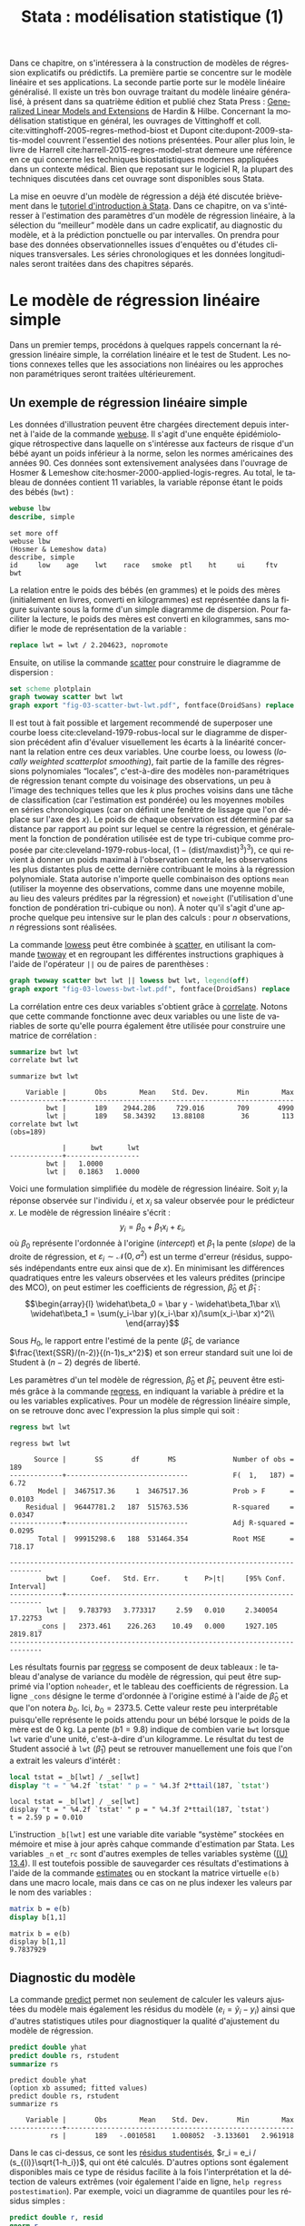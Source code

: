 #+TITLE: Stata : modélisation statistique (1)
#+LANGUAGE: fr
#+HTML_HEAD: <link rel="stylesheet" type="text/css" href="worg.css" />
#+HTML_MATHJAX: scale: 90
#+OPTIONS: H:3 num:nil toc:t \n:nil ':t @:t ::t |:t ^:nil -:t f:t *:t TeX:t skip:nil d:nil html-style:nil html-postamble:nil tags:not-in-toc

Dans ce chapitre, on s'intéressera à la construction de modèles de régression explicatifs ou prédictifs. La première partie se concentre sur le modèle linéaire et ses applications. La seconde partie porte sur le modèle linéaire généralisé. Il existe un très bon ouvrage traitant du modèle linéaire généralisé, à présent dans sa quatrième édition et publié chez Stata Press : [[https://www.stata.com/bookstore/generalized-linear-models-and-extensions/][Generalized Linear Models and Extensions]] de Hardin & Hilbe. Concernant la modélisation statistique en général, les ouvrages de Vittinghoff et coll. cite:vittinghoff-2005-regres-method-biost et Dupont cite:dupont-2009-statis-model couvrent l'essentiel des notions présentées. Pour aller plus loin, le livre de Harrell cite:harrell-2015-regres-model-strat demeure une référence en ce qui concerne les techniques biostatistiques modernes appliquées dans un contexte médical. Bien que reposant sur le logiciel R, la plupart des techniques discutées dans cet ouvrage sont disponibles sous Stata.

La mise en oeuvre d'un modèle de régression a déjà été discutée brièvement dans le [[./00-intro.html][tutoriel d'introduction à Stata]]. Dans ce chapitre, on va s'intéresser à l'estimation des paramètres d'un modèle de régression linéaire, à la sélection du "meilleur" modèle dans un cadre explicatif, au diagnostic du modèle, et à la prédiction ponctuelle ou par intervalles. On prendra pour base des données observationnelles issues d'enquêtes ou d'études cliniques transversales. Les séries chronologiques et les données longitudinales seront traitées dans des chapitres séparés.

* Le modèle de régression linéaire simple

Dans un premier temps, procédons à quelques rappels concernant la régression linéaire simple, la corrélation linéaire et le test de Student. Les notions connexes telles que les associations non linéaires ou les approches non paramétriques seront traitées ultérieurement. 

** Un exemple de régression linéaire simple

Les données d'illustration peuvent être chargées directement depuis internet à l'aide de la commande [[stata:webuse][webuse]]. Il s'agit d'une enquête épidémiologique rétrospective dans laquelle on s'intéresse aux facteurs de risque d'un bébé ayant un poids inférieur à la norme, selon les normes américaines des années 90. Ces données sont extensivement analysées dans l'ouvrage de Hosmer & Lemeshow cite:hosmer-2000-applied-logis-regres. Au total, le tableau de données contient 11 variables, la variable réponse étant le poids des bébés (=bwt=) :

#+BEGIN_SRC stata :session :results output :exports both
webuse lbw
describe, simple
#+END_SRC

#+RESULTS:
: set more off
: webuse lbw
: (Hosmer & Lemeshow data)
: describe, simple
: id     low    age    lwt    race   smoke  ptl    ht     ui     ftv    bwt

La relation entre le poids des bébés (en grammes) et le poids des mères (initialement en livres, converti en kilogrammes) est représentée dans la figure suivante sous la forme d'un simple diagramme de dispersion. Pour faciliter la lecture, le poids des mères est converti en kilogrammes, sans modifier le mode de représentation de la variable :

#+BEGIN_SRC stata :session :results output :exports code
replace lwt = lwt / 2.204623, nopromote
#+END_SRC

#+RESULTS:
: replace lwt = lwt / 2.204623, nopromote
: (189 real changes made)
: (189 values truncated because of storage type)

Ensuite, on utilise la commande [[stata:scatter][scatter]] pour construire le diagramme de dispersion :

#+BEGIN_SRC stata :session :results output :exports code
set scheme plotplain
graph twoway scatter bwt lwt
graph export "fig-03-scatter-bwt-lwt.pdf", fontface(DroidSans) replace
#+END_SRC

#+CAPTION:   Relation entre le poids des bébés et le poids des mères
#+NAME:      fig:03-scatter-bwt-lwt
#+LABEL:     fig:03-scatter-bwt-lwt
#+ATTR_HTML: :width 640px
#+ATTR_ORG:  :width 100
[[./fig-03-scatter-bwt-lwt.png]]

Il est tout à fait possible et largement recommendé de superposer une courbe loess cite:cleveland-1979-robus-local sur le diagramme de dispersion précédent afin d'évaluer visuellement les écarts à la linéarité concernant la relation entre ces deux variables. Une courbe loess, ou lowess (/locally weighted scatterplot smoothing/), fait partie de la famille des régressions polynomiales "locales", c'est-à-dire des modèles non-paramétriques de régression tenant compte du voisinage des observations, un peu à l'image des techniques telles que les $k$ plus proches voisins dans une tâche de classification (car l'estimation est pondérée) ou les moyennes mobiles en séries chronologiques (car on définit une fenêtre de lissage que l'on déplace sur l'axe des $x$). Le poids de chaque observation est déterminé par sa distance par rapport au point sur lequel se centre la régression, et généralement la fonction de pondération utilisée est de type tri-cubique comme proposée par cite:cleveland-1979-robus-local, $(1 - (\text{dist}/\text{maxdist})^3)^3)$, ce qui revient à donner un poids maximal à l'observation centrale, les observations les plus distantes plus de cette dernière contribuant le moins à la régression polynomiale. Stata autorise n'importe quelle combinaison des options =mean= (utiliser la moyenne des observations, comme dans une moyenne mobile, au lieu des valeurs prédites par la régression) et =noweight= (l'utilisation d'une fonction de pondération tri-cubique ou non). À noter qu'il s'agit d'une approche quelque peu intensive sur le plan des calculs : pour $n$ observations, $n$ régressions sont réalisées.

La commande [[stata:lowess][lowess]] peut être combinée à [[stata:scatter][scatter]], en utilisant la commande [[stata:twoway][twoway]] et en regroupant les différentes instructions graphiques à l'aide de l'opérateur =||= ou de paires de parenthèses :

#+BEGIN_SRC stata :session :results output :exports code
graph twoway scatter bwt lwt || lowess bwt lwt, legend(off)
graph export "fig-03-lowess-bwt-lwt.pdf", fontface(DroidSans) replace
#+END_SRC

#+CAPTION:   Relation entre le poids des bébés et le poids des mères (courbe loess)
#+NAME:      fig:03-lowess-bwt-lwt
#+LABEL:     fig:03-lowess-bwt-lwt
#+ATTR_HTML: :width 640px
#+ATTR_ORG:  :width 100
[[./fig-03-lowess-bwt-lwt.png]]

La corrélation entre ces deux variables s'obtient grâce à [[stata:correlate][correlate]]. Notons que cette commande fonctionne avec deux variables ou une liste de variables de sorte qu'elle pourra également être utilisée pour construire une matrice de corrélation :

#+BEGIN_SRC stata :session :results output :exports both
summarize bwt lwt
correlate bwt lwt
#+END_SRC

#+RESULTS:
: summarize bwt lwt
: 
:     Variable |       Obs        Mean    Std. Dev.       Min        Max
: -------------+--------------------------------------------------------
:          bwt |       189    2944.286     729.016        709       4990
:          lwt |       189    58.34392    13.88108         36        113
: correlate bwt lwt
: (obs=189)
: 
:              |      bwt      lwt
: -------------+------------------
:          bwt |   1.0000
:          lwt |   0.1863   1.0000

Voici une formulation simplifiée du modèle de régression linéaire. Soit $y_i$ la réponse observée sur l'individu $i$, et $x_i$ sa valeur
observée pour le prédicteur $x$. Le modèle de régression linéaire s'écrit :
$$y_i = \beta_0+\beta_1x_i+\varepsilon_i,$$
où $\beta_0$ représente l'ordonnée à l'origine (/intercept/) et $\beta_1$ la pente (/slope/) de la droite de régression, et
$\varepsilon_i\sim\mathcal{N}(0,\sigma^2)$ est un terme d'erreur (résidus, supposés indépendants entre eux ainsi que de $x$). En minimisant les différences quadratiques entre les valeurs observées et les valeurs prédites (principe des MCO), on peut estimer les coefficients de régression, $\widehat\beta_0$ et $\widehat\beta_1$ :
$$\begin{array}{l}
\widehat\beta_0 = \bar y - \widehat\beta_1\bar x\\
\widehat\beta_1 = \sum(y_i-\bar y)(x_i-\bar x)/\sum(x_i-\bar x)^2\\
\end{array}$$

Sous $H_0$, le rapport entre l'estimé de la pente ($\widehat\beta_1$, de variance $\frac{\text{SSR}/(n-2)}{(n-1)s_x^2}$) et son erreur standard suit une loi de Student à $(n-2)$ degrés de liberté.

Les paramètres d'un tel modèle de régression, $\widehat\beta_0$ et $\widehat\beta_1$, peuvent être estimés grâce à la commande [[stata:regress][regress]], en indiquant la variable à prédire et la ou les variables explicatives. Pour un modèle de régression linéaire simple, on se retrouve donc avec l'expression la plus simple qui soit :

#+BEGIN_SRC stata :session :results output :exports both
regress bwt lwt
#+END_SRC

#+RESULTS:
: regress bwt lwt
: 
:       Source |       SS       df       MS              Number of obs =     189
: -------------+------------------------------           F(  1,   187) =    6.72
:        Model |  3467517.36     1  3467517.36           Prob > F      =  0.0103
:     Residual |  96447781.2   187  515763.536           R-squared     =  0.0347
: -------------+------------------------------           Adj R-squared =  0.0295
:        Total |  99915298.6   188  531464.354           Root MSE      =  718.17
: 
: ------------------------------------------------------------------------------
:          bwt |      Coef.   Std. Err.      t    P>|t|     [95% Conf. Interval]
: -------------+----------------------------------------------------------------
:          lwt |   9.783793   3.773317     2.59   0.010     2.340054    17.22753
:        _cons |   2373.461    226.263    10.49   0.000     1927.105    2819.817
: ------------------------------------------------------------------------------

Les résultats fournis par [[stata:regress][regress]] se composent de deux tableaux : le tableau d'analyse de variance du modèle de régression, qui peut être supprimé via l'option =noheader=, et le tableau des coefficients de régression. La ligne =_cons= désigne le terme d'ordonnée à l'origine estimé à l'aide de $\widehat\beta_0$ et que l'on notera $b_0$. Ici, $b_0=2373.5$. Cette valeur reste peu interprétable puisqu'elle représente le poids attendu pour un bébé lorsque le poids de la mère est de 0 kg. La pente ($b1=9.8$) indique de combien varie =bwt= lorsque =lwt= varie d'une unité, c'est-à-dire d'un kilogramme. Le résultat du test de Student associé à =lwt= ($\widehat\beta_1$) peut se retrouver manuellement une fois que l'on a extrait les valeurs d'intérêt :

#+BEGIN_SRC stata :session :results output :exports both
local tstat = _b[lwt] / _se[lwt]
display "t = " %4.2f `tstat' " p = " %4.3f 2*ttail(187, `tstat')
#+END_SRC

#+RESULTS:
: local tstat = _b[lwt] / _se[lwt]
: display "t = " %4.2f `tstat' " p = " %4.3f 2*ttail(187, `tstat')
: t = 2.59 p = 0.010

L'instruction =_b[lwt]= est une variable dite variable "système" stockées en mémoire et mise à jour après cahque commande d'estimation par Stata. Les variables =_n= et =_rc= sont d'autres exemples de telles variables système ([[https://www.stata.com/manuals/u13.pdf#u13.4][(U) 13.4]]). Il est toutefois possible de sauvegarder ces résultats d'estimations à l'aide de la commande [[stata:estimates][estimates]] ou en stockant la matrice virtuelle =e(b)= dans une macro locale, mais dans ce cas on ne plus indexer les valeurs par le nom des variables :

#+BEGIN_SRC stata :session :results output :exports both
matrix b = e(b)
display b[1,1]
#+END_SRC

#+RESULTS:
: matrix b = e(b)
: display b[1,1]
: 9.7837929
 
** Diagnostic du modèle

La commande [[stata:predict][predict]] permet non seulement de calculer les valeurs ajustées du modèle mais également les résidus du modèle ($e_i = \tilde y_i - y_i$) ainsi que d'autres statistiques utiles pour diagnostiquer la qualité d'ajustement du modèle de régression. 

#+BEGIN_SRC stata :session :results output :exports both
predict double yhat
predict double rs, rstudent
summarize rs
#+END_SRC

#+RESULTS:
: predict double yhat
: (option xb assumed; fitted values)
: predict double rs, rstudent
: summarize rs
: 
:     Variable |       Obs        Mean    Std. Dev.       Min        Max
: -------------+--------------------------------------------------------
:           rs |       189   -.0010581    1.008052  -3.133601   2.961918

Dans le cas ci-dessus, ce sont les [[https://onlinecourses.science.psu.edu/stat462/node/247/][résidus studentisés]], $r_i = e_i / (s_{(i)}\sqrt{1-h_i})$, qui ont été calculés. D'autres options sont également disponibles mais ce type de résidus facilite à la fois l'interprétation et la détection de valeurs extrêmes (voir également l'aide en ligne, =help regress postestimation=). Par exemple, voici un diagramme de quantiles pour les résidus simples :

#+BEGIN_SRC stata :session :results output :exports code
predict double r, resid
qnorm r
graph export "fig-03-qnorm-r.pdf", fontface(DroidSans) replace
#+END_SRC

#+CAPTION:   Distribution des résidus simples 
#+NAME:      fig:03-qnorm-r
#+LABEL:     fig:03-qnorm-r
#+ATTR_HTML: :width 640px
#+ATTR_ORG:  :width 100
[[./fig-03-qnorm-r.png]]

Un histogramme ou une courbe de densité permet d'examiner rapidement la forme de la distribution des résidus. Voici un exemple de courbe de densité construite avec [[stata:kdensity][kdensity]], à laquelle on ajoute une courbe de densité normale à l'aide de l'option =normal= :

#+BEGIN_SRC stata :session :results output :exports code
kdensity rs, normal normopts(lpat(--))
graph export "fig-03-kdensity-rs.pdf", fontface(DroidSans) replace
#+END_SRC

#+CAPTION:   Distribution des résidus studentisés
#+NAME:      fig:03-kdensity-rs
#+LABEL:     fig:03-kdensity-rs
#+ATTR_HTML: :width 640px
#+ATTR_ORG:  :width 100
[[./fig-03-kdensity-rs.png]]

Le graphique suivant est plus informatif car il renseigne à la fois sur la distribution des résidus et la corrélation entre les valeurs prédites par le modèle et ces derniers, qui, selon l'hypothèse du modèle, doit être nulle. Ici, on utilise les valeurs de post-estimation calculées plus haut, mais il serait tout à fait possible d'utiliser directement la commande de post-estimation [[stata:rvfplot][rvfplot]] (ou [[stata:rvpplot][rvpplot]], qui fournira la même information dans le cas d'une régression avec un seul prédicteur) :

#+BEGIN_SRC stata :session :results output :exports code
graph twoway scatter rs yhat, yline(0)
graph export "fig-03-scatter-rs-yhat.pdf", fontface(DroidSans) replace
#+END_SRC

#+CAPTION:   Relation entre valeurs ajustées et résidus
#+NAME:      fig:03-scatter-rs-yhat
#+LABEL:     fig:03-scatter-rs-yhat
#+ATTR_HTML: :width 640px
#+ATTR_ORG:  :width 100
[[./fig-03-scatter-rs-yhat.png]]

** Cas de la régression sur une variable catégorielle

On a vu dans le chapitre sur la [[./01-data.html][gestion des données]] comment représenter les variables catégorielles sous Stata : dans le cas des variables binaires, un codage sous forme de 0 et de 1 est parfaitement adéquat, tandis que dans le cas des variables à plus de deux modalités, on assigne à chaque niveau un code numérique en débutant à 1. Ainsi, pour une variable à trois modalités, le premier niveau sera représenté par la valeur 1 tandis que le troisième et dernier niveau prendra la valeur 3. On associera éventuellement des étiquettes à chacun des niveaux afin de mieux identifier les différentes classes.

Considérons la variable =smoke= qui indique si la mère fumait pendant le premier trimestre de sa grossesse :

#+BEGIN_SRC stata :session :results output :exports both
tabulate smoke, nolabel
tabstat bwt, by(smoke) stat(mean sd n)
#+END_SRC

#+RESULTS:
: tabulate smoke, nolabel
: 
:      smoked |
:      during |
:   pregnancy |      Freq.     Percent        Cum.
: ------------+-----------------------------------
:           0 |        115       60.85       60.85
:           1 |         74       39.15      100.00
: ------------+-----------------------------------
:       Total |        189      100.00
: tabstat bwt, by(smoke) stat(mean sd n)
: 
: Summary for variables: bwt
:      by categories of: smoke (smoked during pregnancy)
: 
:     smoke |      mean        sd         N
: ----------+------------------------------
: nonsmoker |  3054.957   752.409       115
:    smoker |  2772.297  659.8075        74
: ----------+------------------------------
:     Total |  2944.286   729.016       189
: -----------------------------------------

#+BEGIN_SRC stata :session :results output :exports code
graph box bwt, over(smoke)
graph export "fig-03-box-bwt-smoke.pdf", fontface(DroidSans) replace
#+END_SRC

#+CAPTION:   Relation entre poids des bébés et statut fumeur
#+NAME:      fig:03-box-bwt-smoke
#+LABEL:     fig:03-box-bwt-smoke
#+ATTR_HTML: :width 640px
#+ATTR_ORG:  :width 100
[[./fig-03-box-bwt-smoke.png]]

Le modèle de régression suivant considère la variable =smoke= comme une variable numérique et le coefficient de régression pour cette variable représente la variation de poids lorsque =smoke= varie d'une unité (de 0 à 1) :

#+BEGIN_SRC stata :session :results output :exports both
regress bwt smoke
#+END_SRC

#+RESULTS:
: regress bwt smoke
: 
:       Source |       SS       df       MS              Number of obs =     189
: -------------+------------------------------           F(  1,   187) =    6.98
:        Model |  3597444.33     1  3597444.33           Prob > F      =  0.0089
:     Residual |  96317854.2   187  515068.739           R-squared     =  0.0360
: -------------+------------------------------           Adj R-squared =  0.0308
:        Total |  99915298.6   188  531464.354           Root MSE      =  717.68
: 
: ------------------------------------------------------------------------------
:          bwt |      Coef.   Std. Err.      t    P>|t|     [95% Conf. Interval]
: -------------+----------------------------------------------------------------
:        smoke |  -282.6592   106.9544    -2.64   0.009    -493.6515   -71.66693
:        _cons |   3054.957   66.92428    45.65   0.000     2922.933     3186.98
: ------------------------------------------------------------------------------

En indiquant à Stata que la variable =smoke= doit être traitée comme une variable catégorielle et de générer l'ensemble de variables indicatrices correspondant à l'aide du préfixe =i.=, on obtiendra strictement le même résultat du fait du codage initial en 0/1 où une variation d'une unité correspond au passage de la classe "non fumeur" à la classe "fumeur" :

#+BEGIN_SRC stata :session :results output :exports both
regress bwt i.smoke
#+END_SRC

#+RESULTS:
: regress bwt i.smoke
: 
:       Source |       SS       df       MS              Number of obs =     189
: -------------+------------------------------           F(  1,   187) =    6.98
:        Model |  3597444.33     1  3597444.33           Prob > F      =  0.0089
:     Residual |  96317854.2   187  515068.739           R-squared     =  0.0360
: -------------+------------------------------           Adj R-squared =  0.0308
:        Total |  99915298.6   188  531464.354           Root MSE      =  717.68
: 
: ------------------------------------------------------------------------------
:          bwt |      Coef.   Std. Err.      t    P>|t|     [95% Conf. Interval]
: -------------+----------------------------------------------------------------
:        smoke |
:      smoker  |  -282.6592   106.9544    -2.64   0.009    -493.6515   -71.66693
:        _cons |   3054.957   66.92428    45.65   0.000     2922.933     3186.98
: ------------------------------------------------------------------------------

Considérons à présent la variable =race= qui a trois niveaux. Il est tout à fait possible de générer l'ensemble des indicatrices associées à cette variable à l'aide de [[stata:tabulate][tabulate]] :

#+BEGIN_SRC stata :session :results output :exports both
quietly tabulate race, gen(irace)
list race irace* in 1/5
#+END_SRC

#+RESULTS:
: quietly tabulate race, gen(irace)
: list race irace* in 1/5
: 
:      +----------------------------------+
:      |  race   irace1   irace2   irace3 |
:      |----------------------------------|
:   1. | black        0        1        0 |
:   2. | other        0        0        1 |
:   3. | white        1        0        0 |
:   4. | white        1        0        0 |
:   5. | white        1        0        0 |
:      +----------------------------------+

Ensuite, il suffira d'inclure deux indicatrices parmi les trois dans le modèle de régression, par exemple =regress bwt irace2 irace3=. L'indicatruice exclue servira de catégorie de référence. Mais comme on l'a vu plus haut, l'opérateur =i.= permet de générer automatiquement un ensemble d'indicatrices pour n'importe quelle variable catégorielle :

#+BEGIN_SRC stata :session :results output :exports both
regress bwt i.race
#+END_SRC

#+RESULTS:
: regress bwt i.race
: 
:       Source |       SS       df       MS              Number of obs =     189
: -------------+------------------------------           F(  2,   186) =    4.95
:        Model |  5048361.06     2  2524180.53           Prob > F      =  0.0081
:     Residual |  94866937.5   186  510037.298           R-squared     =  0.0505
: -------------+------------------------------           Adj R-squared =  0.0403
:        Total |  99915298.6   188  531464.354           Root MSE      =  714.17
: 
: ------------------------------------------------------------------------------
:          bwt |      Coef.   Std. Err.      t    P>|t|     [95% Conf. Interval]
: -------------+----------------------------------------------------------------
:         race |
:       black  |  -383.3181   157.8914    -2.43   0.016    -694.8064   -71.82985
:       other  |  -298.9955   113.6899    -2.63   0.009    -523.2829   -74.70811
:              |
:        _cons |    3103.01   72.88956    42.57   0.000     2959.214    3246.807
: ------------------------------------------------------------------------------

Par défaut, le premier niveau de la variable catégorielle (ici, =white=) sert de niveau de référence, mais il est tout à fait possible de modifier ce comportement en indiquant la catégorie de référence. En utilisant le préfixe =ib3=, par exemple, on indique à Stata que le troisième niveau de =race= servira de catégorie de référence :

#+BEGIN_SRC stata :session :results output :exports both
regress bwt ib3.race
#+END_SRC

#+RESULTS:
: regress bwt ib3.race
: 
:       Source |       SS       df       MS              Number of obs =     189
: -------------+------------------------------           F(  2,   186) =    4.95
:        Model |  5048361.06     2  2524180.53           Prob > F      =  0.0081
:     Residual |  94866937.5   186  510037.298           R-squared     =  0.0505
: -------------+------------------------------           Adj R-squared =  0.0403
:        Total |  99915298.6   188  531464.354           Root MSE      =  714.17
: 
: ------------------------------------------------------------------------------
:          bwt |      Coef.   Std. Err.      t    P>|t|     [95% Conf. Interval]
: -------------+----------------------------------------------------------------
:         race |
:       white  |   298.9955   113.6899     2.63   0.009     74.70811    523.2829
:       black  |  -84.32262   165.0131    -0.51   0.610    -409.8604    241.2152
:              |
:        _cons |   2804.015   87.24962    32.14   0.000     2631.889    2976.141
: ------------------------------------------------------------------------------

On retrouvera bien les différences de moyennes par simple estimation de contrastes grâce à [[stata:contrast][contrast]] ou [[stata:margins][margins]] :

#+BEGIN_SRC stata :session :results output :exports both
contrast r.race, nowald effects
#+END_SRC

#+RESULTS:
: contrast r.race, nowald effects
: 
: Contrasts of marginal linear predictions
: 
: Margins      : asbalanced
: 
: ------------------------------------------------------------------------------
:              |   Contrast   Std. Err.      t    P>|t|     [95% Conf. Interval]
: -------------+----------------------------------------------------------------
:         race |
:      (white  |
:          vs  |
:      other)  |   298.9955   113.6899     2.63   0.009     74.70811    523.2829
:      (black  |
:          vs  |
:      other)  |  -84.32262   165.0131    -0.51   0.610    -409.8604    241.2152
: ------------------------------------------------------------------------------

** Lien avec le test de Student

La différence de moyennes utilisée pour former la statistique de test de Student et qui est rappelée dans la sortie de [[stata:ttest][ttest]] ci-dessous correspond strictement à la pente de la droite de régression estimée dans la section précédente :

#+BEGIN_SRC stata :session :results output :exports both
ttest bwt, by(smoke)
#+END_SRC

#+RESULTS:
: ttest bwt, by(smoke)
: 
: Two-sample t test with equal variances
: ------------------------------------------------------------------------------
:    Group |     Obs        Mean    Std. Err.   Std. Dev.   [95% Conf. Interval]
: ---------+--------------------------------------------------------------------
: nonsmoke |     115    3054.957     70.1625     752.409    2915.965    3193.948
:   smoker |      74    2772.297    76.70106    659.8075    2619.432    2925.162
: ---------+--------------------------------------------------------------------
: combined |     189    2944.286    53.02811     729.016    2839.679    3048.892
: ---------+--------------------------------------------------------------------
:     diff |            282.6592    106.9544                71.66693    493.6515
: ------------------------------------------------------------------------------
:     diff = mean(nonsmoke) - mean(smoker)                          t =   2.6428
: Ho: diff = 0                                     degrees of freedom =      187
: 
:     Ha: diff < 0                 Ha: diff != 0                 Ha: diff > 0
:  Pr(T < t) = 0.9955         Pr(|T| > |t|) = 0.0089          Pr(T > t) = 0.0045

On peut d'ailleurs visualiser très facilement ce différentiel de moyennes à l'aide d'un simple diagramme de dispersion en considérant la variable binaire sur l'axe des abscisses. Plutôt que d'utiliser [[stata:scatter][scatter]] et de redéfinir l'axe des x, il est plus simple d'utiliser un diagramme un point tel que proposé par la commande externe =stripplot= (à installer au préalable, =ssc install stripplot=) :

#+BEGIN_SRC stata :session :results output :exports code
stripplot bwt, over(smoke) vertical jitter(1 0) addplot(lfit bwt smoke)
graph export "fig-03-stripplot-bwt-smoke.pdf", fontface(DroidSans) replace
#+END_SRC

#+CAPTION:   Relation entre poids des bébés et statut fumeur
#+NAME:      fig:03-stripplot-bwt-smoke
#+LABEL:     fig:03-stripplot-bwt-smoke
#+ATTR_HTML: :width 640px
#+ATTR_ORG:  :width 100
[[./fig-03-stripplot-bwt-smoke.png]]

Une manière de vérifier graphiquement l'hypothèse d'égalité des variances, nécessaire dans le test ci-dessus afin de recouvrer les résultats du test du coefficient de régression, consisterait à comparer les fonctions de répartition empirique des deux groupes comme suggéré sur le [[https://www.statalist.org/forums/forum/general-stata-discussion/general/1322693-how-to-visualize-independent-two-sample-t-tests][forum Stata]].

Dans le cas d'une variable catégorielle à plus de deux niveaux telle que =race=, il est toujours possible de former l'ensemble des tests de Student pour la comparaison des différentes paires de moyennes à l'aide de [[stata:pwmean][pwmean]] comme illustré ci-dessous :

#+BEGIN_SRC stata :session :results output :exports both
pwmean bwt, over(race) effects
#+END_SRC

L'option =mcompare()= permet d'adapter le type de statistique de test (Tukey, Dunnett, ...), mais dans le cas du modèle de régression précédent il n'y a pas lieu d'appliquer de correction pour les tests multiples ou de modifier la statistique de test. La commande [[stata:pwmean][pwmean]] fournit les mêmes résultats et accepte les mêmes options que [[stata:pwcompare][pwcompare]]. La seule différence est que cette dernière s'utilise en tant que commande de post-estimation et sa syntaxe est plus souple dans le cas des modèles à plusieurs prédicteurs, incluant d'éventuels termes d'interaction.

Voici une autre illustration, cette fois-ci avec les données d'un essai clinique randomisé visant à évaluer l’effet de l’administration d’ibuprofène par voie intraveineuse sur la mortalité de patients en état septique sévère cite:bernard-1997-effec-ibupr. Les données, disponibles dans le fichier =sepsis.dta=, sont largement exploitées dans l'ouvrage de William Dupont cite:dupont-2009-statis-model. Au total, le tableau de données est composé 22 variables dont 16 variables représentant une mesure de la température entre $T_0$ et $T_0 + 15 \times 2$ h, deux groupes de patients ("Placebo", n = 231 et "Ibuprofène", n = 224) et une mesure de morbidité (score APACHE). 

#+BEGIN_SRC stata :session :results output :exports both
use "data/sepsis.dta", replace
describe, simple
table treat, content(mean temp0 mean temp1 mean temp6) format(%5.1f)
#+END_SRC

#+RESULTS:
: use "data/sepsis.dta", replace
: describe, simple
: id        apache    followup  temp2     temp5     temp8     temp11    temp14
: treat     o2del     temp0     temp3     temp6     temp9     temp12    temp15
: race      fate      temp1     temp4     temp7     temp10    temp13
: table treat, content(mean temp0 mean temp1 mean temp6) format(%5.1f)
: 
: -------------------------------------------------
: Treatment | mean(temp0)  mean(temp1)  mean(temp6)
: ----------+--------------------------------------
:   Placebo |       100.5        100.2         99.7
: Ibuprofen |       100.4         99.5         98.4
: -------------------------------------------------

Voici comment générer un aperçu des données individuelles longitudinale, en se limitant à la période 0-6 heures :

#+BEGIN_SRC stata :session :results output :exports code
keep id treat temp0-temp6
reshape long temp, i(id) j(hour)
replace temp = (temp-32) / 1.8
graph twoway (scatter temp hour, ms(none) lcol(gs15) connect(l)) (scatter temp hour if hour < 2, ms(none) connect(l)), by(treat, legend(off)) xtitle(Time unit (x2 hours)) ytitle (Temperature (°C))
graph export "fig-03-scatter-temp-hour.pdf", fontface(DroidSans) replace
#+END_SRC

#+RESULTS:
: keep id treat temp0-temp6
: reshape long temp, i(id) j(hour)
: (note: j = 0 1 2 3 4 5 6)
: 
: Data                               wide   ->   long
: -----------------------------------------------------------------------------
: Number of obs.                      455   ->    3185
: Number of variables                   9   ->       4
: j variable (7 values)                     ->   hour
: xij variables:
:                   temp0 temp1 ... temp6   ->   temp
: -----------------------------------------------------------------------------
: replace temp = (temp-32) / 1.8
: (2970 real changes made)
:  p hour if hour < 2, ms(none) connect(l)), by(treat, legend(off)) xtitle(Time 
: > unit (x2 hours)) ytitle (Temperature (°C))
: graph export "fig-03-scatter-temp-hour.pdf", fontface(DroidSans) replace
: translator Graph2pdf not found
: r(111);

#+CAPTION:   Évolution de la température après la prise en charge dans les deux groupes de patients
#+NAME:      fig:03-scatter-temp-hour
#+LABEL:     fig:03-scatter-temp-hour
#+ATTR_HTML: :width 640px
#+ATTR_ORG:  :width 100
[[./fig-03-scatter-temp-hour.png]]

Bien que la technique appropriée pour modéliser l'évolution de la température entre $T_0$ et $T_1$ entre les deux groupes soit une analyse de covariance, voici en attendant les questions auxquelles il est possible de répondre à l'aide de simples tests de Student. Premièrement, les deux groupes sont-ils comparables à $T_0$ ($H_0$ : =temp0(ibuprofène) = temp0(placebo)=) ? Voici l'instruction Stata correspondante :

#+BEGIN_SRC stata :session :results output :exports both
ttest temp if hour == 0, by(treat)
#+END_SRC

#+RESULTS:
: ttest temp if hour == 0, by(treat)
: 
: Two-sample t test with equal variances
: ------------------------------------------------------------------------------
:    Group |     Obs        Mean    Std. Err.   Std. Dev.   [95% Conf. Interval]
: ---------+--------------------------------------------------------------------
:  Placebo |     231    38.05012    .0699302    1.062847    37.91233    38.18791
: Ibuprofe |     224    37.97862    .0793881    1.188173    37.82217    38.13507
: ---------+--------------------------------------------------------------------
: combined |     455    38.01492    .0527696    1.125614    37.91122    38.11862
: ---------+--------------------------------------------------------------------
:     diff |            .0714991    .1056147               -.1360564    .2790546
: ------------------------------------------------------------------------------
:     diff = mean(Placebo) - mean(Ibuprofe)                         t =   0.6770
: Ho: diff = 0                                     degrees of freedom =      453
: 
:     Ha: diff < 0                 Ha: diff != 0                 Ha: diff > 0
:  Pr(T < t) = 0.7506         Pr(|T| > |t|) = 0.4988          Pr(T > t) = 0.2494

Deuxièmement, les deux groupes sont-ils comparables à $T_1$ en terme d’évolution $(T_0-T_1)$ ($H_0$ : =temp0−temp1(ibuprofène) = temp0−temp1(placebo)=) ?

#+BEGIN_SRC stata :session :results output :exports both
quietly reshape wide
gen difftemp = temp0 - temp1
ttest difftemp, by(treat)
#+END_SRC

#+RESULTS:
: quietly reshape wide
: gen difftemp = temp0 - temp1
: (35 missing values generated)
: ttest difftemp, by(treat)
: 
: Two-sample t test with equal variances
: ------------------------------------------------------------------------------
:    Group |     Obs        Mean    Std. Err.   Std. Dev.   [95% Conf. Interval]
: ---------+--------------------------------------------------------------------
:  Placebo |     212    .1733228    .0408455     .594719    .0928054    .2538403
: Ibuprofe |     208    .4913999    .0478614    .6902662    .3970417    .5857581
: ---------+--------------------------------------------------------------------
: combined |     420    .3308467    .0323248    .6624603    .2673078    .3943856
: ---------+--------------------------------------------------------------------
:     diff |            -.318077    .0628323               -.4415837   -.1945704
: ------------------------------------------------------------------------------
:     diff = mean(Placebo) - mean(Ibuprofe)                         t =  -5.0623
: Ho: diff = 0                                     degrees of freedom =      418
: 
:     Ha: diff < 0                 Ha: diff != 0                 Ha: diff > 0
:  Pr(T < t) = 0.0000         Pr(|T| > |t|) = 0.0000          Pr(T > t) = 1.0000

Enfin, troisièment, on pourrait se demander s'il y a une évolution significative entre $T_0$ et $T_1$ pour le groupe traité : il s'agit cette fois d'un test t pour données appariées. Voici le code correspondant :

#+BEGIN_SRC stata :session :results output :exports both
ttest temp0 == temp1 if treat == 1
#+END_SRC

#+RESULTS:
: ttest temp0 == temp1 if treat == 1
: 
: Paired t test
: ------------------------------------------------------------------------------
: Variable |     Obs        Mean    Std. Err.   Std. Dev.   [95% Conf. Interval]
: ---------+--------------------------------------------------------------------
:    temp0 |     208     38.0031    .0829791    1.196742    37.83951    38.16669
:    temp1 |     208     37.5117    .0714197    1.030029     37.3709     37.6525
: ---------+--------------------------------------------------------------------
:     diff |     208    .4913999    .0478614    .6902662    .3970417    .5857581
: ------------------------------------------------------------------------------
:      mean(diff) = mean(temp0 - temp1)                             t =  10.2672
:  Ho: mean(diff) = 0                              degrees of freedom =      207
: 
:  Ha: mean(diff) < 0           Ha: mean(diff) != 0           Ha: mean(diff) > 0
:  Pr(T < t) = 1.0000         Pr(|T| > |t|) = 0.0000          Pr(T > t) = 0.0000

Par une approche de régression simple, on obtiendrait essentiellement des réponses similaires. Voici déjà une commande permettant d'estimer les paramètres du modèle dans les deux groupes :

#+BEGIN_SRC stata :session :results output :exports both
quietly reshape long
bysort treat: regress temp hour, noheader
#+END_SRC

#+RESULTS:
: quietly reshape long
: bysort treat: regress temp hour, noheader
: 
: -------------------------------------------------------------------------------
: -> treat = Placebo
: ------------------------------------------------------------------------------
:         temp |      Coef.   Std. Err.      t    P>|t|     [95% Conf. Interval]
: -------------+----------------------------------------------------------------
:         hour |   -.072687   .0138938    -5.23   0.000    -.0999401   -.0454339
:        _cons |   38.00192    .050157   757.66   0.000     37.90353     38.1003
: ------------------------------------------------------------------------------
: 
: -------------------------------------------------------------------------------
: -> treat = Ibuprofen
: ------------------------------------------------------------------------------
:         temp |      Coef.   Std. Err.      t    P>|t|     [95% Conf. Interval]
: -------------+----------------------------------------------------------------
:         hour |  -.1675952   .0132796   -12.62   0.000    -.1936444   -.1415459
:        _cons |   37.72096    .047841   788.46   0.000     37.62712    37.81481
: ------------------------------------------------------------------------------

À partir de là, on souhaite comparer les coefficients de régression entre les deux groupes. Pour cela, il y a deux approches possibles. D'un côté il est possible de reconnaître qu'il s'agit essentiellement d'un test de l'interaction entre les deux variables =hour= et =treat=, et c'est sans doute l'approche la plus simple de la question. Dans ce cas, il suffit de générer le terme d'interaction et de tester ses composantes directement :

#+BEGIN_SRC stata :session :results output :exports both
quietly tabulate treat, gen(treat)
generate treat1hour = treat1*hour
generate treat2hour = treat2*hour
quietly regress temp treat1 treat2 treat1hour treat2hour
test treat1hour treat2hour
#+END_SRC

#+RESULTS:
: quietly tabulate treat, gen(treat)
: generate treat1hour = treat1*hour
: generate treat2hour = treat2*hour
: quietly regress temp treat1 treat2 treat1hour treat2hour
: test treat1hour treat2hour
: 
:  ( 1)  treat1hour = 0
:  ( 2)  treat2hour = 0
: 
:        F(  2,  2966) =   89.02
:             Prob > F =    0.0000

Le test ci-dessus est un test simultané (2 degrés de liberté) pour la nullité des termes d'interaction, tandis que le test ci-dessous permet d'évaluer l'égalité de ces deux termes :

#+BEGIN_SRC stata :session :results output :exports both
test treat1hour = treat2hour
#+END_SRC

#+RESULTS:
: test treat1hour = treat2hour
: 
:  ( 1)  treat1hour - treat2hour = 0
: 
:        F(  1,  2966) =   24.33
:             Prob > F =    0.0000

** Traitement de la non linéarité

Il existe plusieurs approches pour traiter le cas d'une relation non linéaire entre la variable réponse et un prédicteur continu. Revenons aux données sur les poids de naissance pour illustrer avec l'âge de la mère quelques-unes des approches possibles :

#+BEGIN_SRC stata :session :results output :exports code
clear all
webuse lbw
#+END_SRC

#+RESULTS:
: clear all
: webuse lbw
: (Hosmer & Lemeshow data)

#+BEGIN_SRC stata :session :results output :exports code
scatter bwt age || qfitci bwt age, legend(off)
graph export "fig-03-scatter-bwt-age.pdf", fontface(DroidSans) replace
#+END_SRC

#+CAPTION:   Relation entre poids des bébés et âge de la mère
#+NAME:      fig:03-scatter-bwt-age
#+LABEL:     fig:03-scatter-bwt-age
#+ATTR_HTML: :width 640px
#+ATTR_ORG:  :width 100
[[./fig-03-scatter-bwt-age.png]]

L'estimation des paramètres du modèle de régression ne pose pas de difficulté lorsque l'on suppose une simple relation linéaire incluant l'âge et le carré de l'âge :

#+BEGIN_SRC stata :session :results output :exports both
gen agesq = age^2
regress bwt age agesq
#+END_SRC

#+RESULTS:
: gen agesq = age^2
: regress bwt age agesq
: 
:       Source |       SS       df       MS              Number of obs =     189
: -------------+------------------------------           F(  2,   186) =    3.89
:        Model |   4007561.9     2  2003780.95           Prob > F      =  0.0222
:     Residual |  95907736.7   186  515632.993           R-squared     =  0.0401
: -------------+------------------------------           Adj R-squared =  0.0298
:        Total |  99915298.6   188  531464.354           Root MSE      =  718.08
: 
: ------------------------------------------------------------------------------
:          bwt |      Coef.   Std. Err.      t    P>|t|     [95% Conf. Interval]
: -------------+----------------------------------------------------------------
:          age |  -151.2227    66.3142    -2.28   0.024    -282.0474   -20.39809
:        agesq |   3.253674   1.304625     2.49   0.014     .6799088    5.827439
:        _cons |   4610.534   817.5263     5.64   0.000     2997.718     6223.35
: ------------------------------------------------------------------------------

Le terme quadratique améliore t-il la qualité d'ajustement d'un tel modèle ? Ici, on voit que le $R^2$ ajusté est de 3 %, ce qui ne change pas vraiment des résultats observés dans le cas d'une régression simple. On peut le vérifier également au niveau des indices AIC ou BIC :

#+BEGIN_SRC stata :session :results output :exports both
quietly regress bwt age agesq
estimates store m1
quietly regress bwt age
estimates store m0
estimates stats m*
#+END_SRC

#+RESULTS:
: quietly regress bwt age agesq
: estimates store m1
: quietly regress bwt age
: estimates store m0
: estimates stats m*
: 
: Akaike's information criterion and Bayesian information criterion
: 
: -----------------------------------------------------------------------------
:        Model |    Obs    ll(null)   ll(model)     df          AIC         BIC
: -------------+---------------------------------------------------------------
:           m0 |    189   -1513.509   -1512.748      2     3029.497     3035.98
:           m1 |    189   -1513.509    -1509.64      3      3025.28    3035.005
: -----------------------------------------------------------------------------
:                Note:  N=Obs used in calculating BIC; see [R] BIC note

Une autre approche repose sur l'utilisation de polynômes fractionnaires, qui ont été largement développés et popularisés par Royston et coll. cite:royston-1994-regres-using. L'idée générale est de considérer des polynômes dont les exposants sont pris dans un ensemble prédéfini de valeurs $P = {-2, -1, -0.5, 0, 0.5, 1, 2, 3}$, où par convention $x^{(0)} = \ln(x)$. Un polynôme fractionnaire de degré $m$ se construit comme $\text{FPm} = \beta_0 + \sum_{j=1}^m \beta_jx^{(p_j)}$, où $p_j \in P$. On notera que pour un polynôme de degré $m$, une même puissance peut être répétée $m$ fois.

Stata 13 dispose de la commande [[stata:fracpoly][fracpoly]] mais il est recommendé d'utiliser les commandes [[stata:fp][fp]] (cas univarié) et [[stata:mfp][mfp]] (cas multivarié) qui permettent de construire automatiquement les termes d'un ou plusieurs polynômes fractionnaires pour une variable numérique donnée. Voici un exemple d'application sur la variable =age= :

#+BEGIN_SRC stata :session :results output :exports both
fp <age> : regress bwt <age>
#+END_SRC

#+RESULTS:
: fp <age> : regress bwt <age>
: (fitting 44 models)
: (....10%....20%....30%....40%....50%....60%....70%....80%....90%....100%)
: 
: Fractional polynomial comparisons:
: -------------------------------------------------------------------------------
:          age |   df    Deviance  Res. s.d.   Dev. dif.   P(*)   Powers
: -------------+-----------------------------------------------------------------
:      omitted |    0   3027.017    729.016      9.161    0.062               
:       linear |    1   3025.497    728.029      7.641    0.059   1           
:        m = 1 |    2   3023.143    723.510      5.288    0.076   3           
:        m = 2 |    4   3017.856    715.375      0.000       --   3 3         
: -------------------------------------------------------------------------------
: (*) P = sig. level of model with m = 2 based on F with 184
:     denominator dof.
: 
:       Source |       SS       df       MS              Number of obs =     189
: -------------+------------------------------           F(  2,   186) =    4.62
:        Model |  4727609.47     2  2363804.73           Prob > F      =  0.0110
:     Residual |  95187689.1   186  511761.769           R-squared     =  0.0473
: -------------+------------------------------           Adj R-squared =  0.0371
:        Total |  99915298.6   188  531464.354           Root MSE      =  715.38
: 
: ------------------------------------------------------------------------------
:          bwt |      Coef.   Std. Err.      t    P>|t|     [95% Conf. Interval]
: -------------+----------------------------------------------------------------
:        age_1 |  -.2336151   .1059006    -2.21   0.029    -.4425358   -.0246944
:        age_2 |   .0660855   .0287679     2.30   0.023     .0093323    .1228388
:        _cons |    3198.04   191.0215    16.74   0.000     2821.192    3574.887
: ------------------------------------------------------------------------------

#+BEGIN_SRC stata :session :results output :exports code
fp plot, residuals(none)
graph export "fig-03-fpplot-bwt-age.pdf", fontface(DroidSans) replace
#+END_SRC

#+CAPTION:   Utilisation de polynômes fractionnaires pour la relation entre poids des bébés et âge de la mère
#+NAME:      fig:03-fpplot-bwt-age
#+LABEL:     fig:03-fpplot-bwt-age
#+ATTR_HTML: :width 640px
#+ATTR_ORG:  :width 100
[[./fig-03-fpplot-bwt-age.png]]

** Approche robuste
*# FIXME* Find a better illustration + provide more background

Plutôt que de minimiser les écarts quadratiques entre les valeurs prédites et les valeurs observées, il est tout à fait possible d'utiliser un autre type d'estimateur. Considérons la relation entre le poids des bébés et le poids des mères dont l'ethnicité est =black=. La commande suivante permet d'afficher un simple diagramme de dispersion ainsi que la droite de régression associée :

#+BEGIN_SRC stata :session :results output :exports code
twoway (scatter bwt lwt) (lfit bwt lwt) if race == 3
graph export "fig-03-scatter-bwt-lwt-race3.pdf", fontface(DroidSans) replace
#+END_SRC

#+CAPTION:   Relation entre poids des bébés et taille de la mère
#+NAME:      fig:03-scatter-bwt-lwt-race3
#+LABEL:     fig:03-scatter-bwt-lwt-race3
#+ATTR_HTML: :width 640px
#+ATTR_ORG:  :width 100
[[./fig-03-scatter-bwt-lwt-race3.png]]

Les valeurs ajustées du modèle de régression peuvent être obtenues à l'aide de [[stata:predict][predict]] :

#+BEGIN_SRC stata :session :results output :exports both
regress bwt lwt if race == 3
predict yhols
#+END_SRC

La commande =robreg= disponible dans le package du même nom (=ssc install moremata robreg=) permet d'estimer les paramètres d'un modèle linéaire en utilisant des M-estimateurs (Huber ou bisquare) cite:jann-2010-robreg. Dans le cas d'une approche par M-estimation, les estimés des paramètres du modèle de régression sont obtenus en minimisant une fonction de coût, $\rho$, reposant sur la valeur des résidus sur l'ensemble des valeurs de $X$. Spécifiquement, on recherche une fonction $\rho(e) \ge 0$, symétrique et monotone, 

La syntaxe est identique à celle de [[stata:regress][regress]] mais il faut faut préciser le type d'estimateur après le nom de la commande : =robreg m= signifie par exemple une régression avec un estimateur de Huber tandis que =robreg s= indique à Stata d'utiliser un S-estimateur. Un exemple d'application est disponible dans cite:vittinghoff-2005-regres-method-biost (*FIXME* check the reference carefully). Dans le cas présent, on utilisera l'instruction suivante :

#+BEGIN_SRC stata :session :results output :exports code
quietly robreg m bwt lwt if race == 3
predict yhm
#+END_SRC

On peut superposer les prédictions de ces deux modèles sur le diagramme de dispersion précédent comme illustré ci-dessous :

#+BEGIN_SRC stata :session :results output :exports code
twoway (scatter bwt lwt if race == 3) (line yhols yhm lwt, lwidth(*2 *2)), legend(order(2 "OLS" 3 "Huber"))
graph export "fig-03-scatter-bwt-lwt-race3-2.pdf", fontface(DroidSans) replace
#+END_SRC

#+CAPTION:   Estimation MCO versus M-estimateur
#+NAME:      fig:03-scatter-bwt-lwt-race3-2
#+LABEL:     fig:03-scatter-bwt-lwt-race3-2
#+ATTR_HTML: :width 640px
#+ATTR_ORG:  :width 100
[[./fig-03-scatter-bwt-lwt-race3-2.png]]

* La régression linéaire multiple

** Exemple de base

** Diagnostic du modèle

** Tests joints et intervalles de confiance simultanés

** Spécification de contrastes

** Comparaison de modèles emboîtés


** Ces des données en cluster

* Modèle linéaire et applications


#+BIBLIOGRAPHY: references nil limit:t option:-nobibsource

